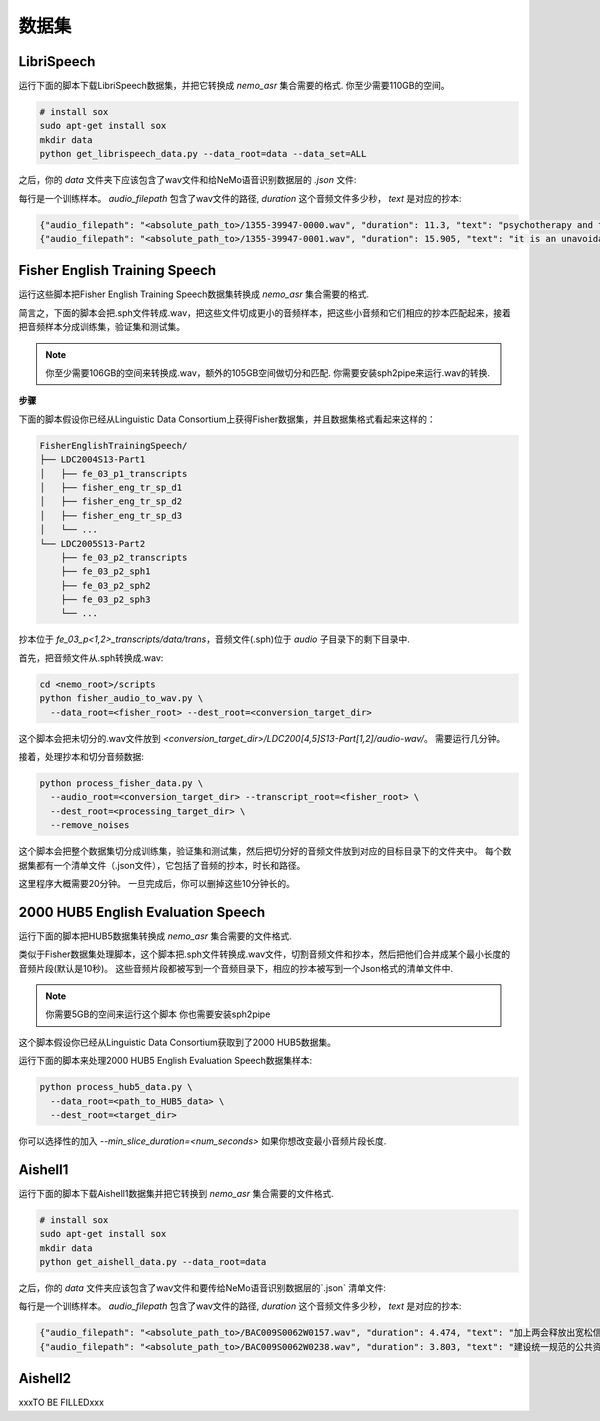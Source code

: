 数据集
========

.. _LibriSpeech_dataset:

LibriSpeech
-----------

运行下面的脚本下载LibriSpeech数据集，并把它转换成 `nemo_asr` 集合需要的格式.
你至少需要110GB的空间。

.. code-block:: bash

    # install sox
    sudo apt-get install sox
    mkdir data
    python get_librispeech_data.py --data_root=data --data_set=ALL

之后，你的 `data` 文件夹下应该包含了wav文件和给NeMo语音识别数据层的 `.json` 文件:


每行是一个训练样本。 `audio_filepath` 包含了wav文件的路径, `duration` 这个音频文件多少秒， `text` 是对应的抄本:

.. code-block:: json

    {"audio_filepath": "<absolute_path_to>/1355-39947-0000.wav", "duration": 11.3, "text": "psychotherapy and the community both the physician and the patient find their place in the community the life interests of which are superior to the interests of the individual"}
    {"audio_filepath": "<absolute_path_to>/1355-39947-0001.wav", "duration": 15.905, "text": "it is an unavoidable question how far from the higher point of view of the social mind the psychotherapeutic efforts should be encouraged or suppressed are there any conditions which suggest suspicion of or direct opposition to such curative work"}

Fisher English Training Speech
------------------------------

运行这些脚本把Fisher English Training Speech数据集转换成 `nemo_asr` 集合需要的格式.

简言之，下面的脚本会把.sph文件转成.wav，把这些文件切成更小的音频样本，把这些小音频和它们相应的抄本匹配起来，接着把音频样本分成训练集，验证集和测试集。

.. note::
  你至少需要106GB的空间来转换成.wav，额外的105GB空间做切分和匹配.
  你需要安装sph2pipe来运行.wav的转换. 


**步骤**

下面的脚本假设你已经从Linguistic Data Consortium上获得Fisher数据集，并且数据集格式看起来这样的：

.. code-block:: bash

  FisherEnglishTrainingSpeech/
  ├── LDC2004S13-Part1
  │   ├── fe_03_p1_transcripts
  │   ├── fisher_eng_tr_sp_d1
  │   ├── fisher_eng_tr_sp_d2
  │   ├── fisher_eng_tr_sp_d3
  │   └── ...
  └── LDC2005S13-Part2
      ├── fe_03_p2_transcripts
      ├── fe_03_p2_sph1
      ├── fe_03_p2_sph2
      ├── fe_03_p2_sph3
      └── ...

抄本位于 `fe_03_p<1,2>_transcripts/data/trans`，音频文件(.sph)位于 `audio` 子目录下的剩下目录中.

首先，把音频文件从.sph转换成.wav:

.. code-block:: bash

  cd <nemo_root>/scripts
  python fisher_audio_to_wav.py \
    --data_root=<fisher_root> --dest_root=<conversion_target_dir>

这个脚本会把未切分的.wav文件放到 `<conversion_target_dir>/LDC200[4,5]S13-Part[1,2]/audio-wav/`。
需要运行几分钟。

接着，处理抄本和切分音频数据:

.. code-block:: bash

  python process_fisher_data.py \
    --audio_root=<conversion_target_dir> --transcript_root=<fisher_root> \
    --dest_root=<processing_target_dir> \
    --remove_noises

这个脚本会把整个数据集切分成训练集，验证集和测试集，然后把切分好的音频文件放到对应的目标目录下的文件夹中。
每个数据集都有一个清单文件（.json文件），它包括了音频的抄本，时长和路径。

这里程序大概需要20分钟。
一旦完成后，你可以删掉这些10分钟长的。

2000 HUB5 English Evaluation Speech
-----------------------------------

运行下面的脚本把HUB5数据集转换成 `nemo_asr` 集合需要的文件格式.

类似于Fisher数据集处理脚本，这个脚本把.sph文件转换成.wav文件，切割音频文件和抄本，然后把他们合并成某个最小长度的音频片段(默认是10秒)。
这些音频片段都被写到一个音频目录下，相应的抄本被写到一个Json格式的清单文件中.

.. note::
  你需要5GB的空间来运行这个脚本
  你也需要安装sph2pipe

这个脚本假设你已经从Linguistic Data Consortium获取到了2000 HUB5数据集。

运行下面的脚本来处理2000 HUB5 English Evaluation Speech数据集样本:

.. code-block:: bash

  python process_hub5_data.py \
    --data_root=<path_to_HUB5_data> \
    --dest_root=<target_dir>

你可以选择性的加入 `--min_slice_duration=<num_seconds>` 如果你想改变最小音频片段长度.

Aishell1
-----------------------------------

运行下面的脚本下载Aishell1数据集并把它转换到 `nemo_asr` 集合需要的文件格式.

.. code-block:: bash

    # install sox
    sudo apt-get install sox
    mkdir data
    python get_aishell_data.py --data_root=data

之后，你的 `data` 文件夹应该包含了wav文件和要传给NeMo语音识别数据层的`.json` 清单文件:


每行是一个训练样本。 `audio_filepath` 包含了wav文件的路径, `duration` 这个音频文件多少秒， `text` 是对应的抄本:

.. code-block:: json

    {"audio_filepath": "<absolute_path_to>/BAC009S0062W0157.wav", "duration": 4.474, "text": "加上两会释放出宽松信号后"}
    {"audio_filepath": "<absolute_path_to>/BAC009S0062W0238.wav", "duration": 3.803, "text": "建设统一规范的公共资源交易市场"}

Aishell2
-----------------------------------
xxxTO BE FILLEDxxx
